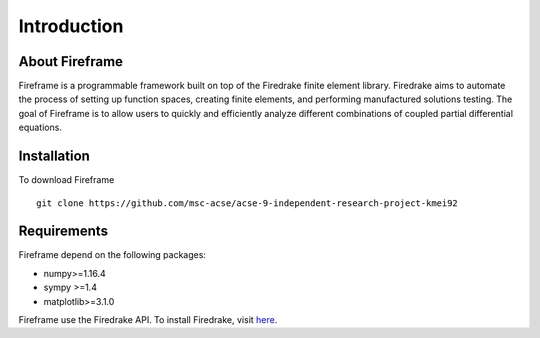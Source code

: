 Introduction
============

About Fireframe
---------------

Fireframe is a programmable framework built on top of the Firedrake finite element library. Firedrake aims to automate the process
of setting up function spaces, creating finite elements, and performing manufactured solutions testing.
The goal of Fireframe is to allow users to quickly and efficiently analyze different combinations of coupled partial differential equations.

Installation
------------
To download Fireframe
::
    git clone https://github.com/msc-acse/acse-9-independent-research-project-kmei92


Requirements
------------
Fireframe depend on the following packages:

- numpy>=1.16.4
- sympy >=1.4
- matplotlib>=3.1.0

Fireframe use the Firedrake API. To install Firedrake, visit `here <https://www.firedrakeproject.org/download.html>`_.

